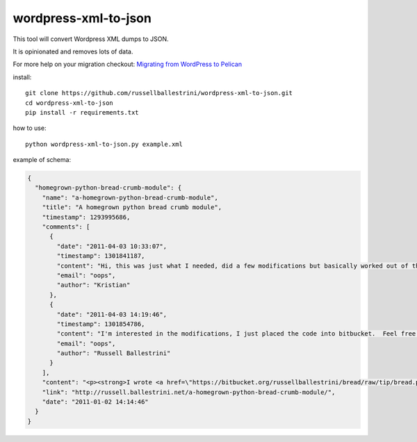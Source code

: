wordpress-xml-to-json
######################

This tool will convert Wordpress XML dumps to JSON.

It is opinionated and removes lots of data.

For more help on your migration checkout:
`Migrating from WordPress to Pelican <http://russell2.ballestrini.net/migrating-from-wordpress-to-pelican/>`_

install::

 git clone https://github.com/russellballestrini/wordpress-xml-to-json.git
 cd wordpress-xml-to-json
 pip install -r requirements.txt

how to use::

 python wordpress-xml-to-json.py example.xml 

example of schema:

.. code-block:: json

 {
   "homegrown-python-bread-crumb-module": {
     "name": "a-homegrown-python-bread-crumb-module", 
     "title": "A homegrown python bread crumb module", 
     "timestamp": 1293995686, 
     "comments": [
       {
         "date": "2011-04-03 10:33:07", 
         "timestamp": 1301841187, 
         "content": "Hi, this was just what I needed, did a few modifications but basically worked out of the box. Thanks for posting", 
         "email": "oops", 
         "author": "Kristian"
       }, 
       {
         "date": "2011-04-03 14:19:46", 
         "timestamp": 1301854786, 
         "content": "I'm interested in the modifications, I just placed the code into bitbucket.  Feel free to branch it.  \n\nI'm also interested in seeing your project that you used it in.  Thanks", 
         "email": "oops", 
         "author": "Russell Ballestrini"
       }
     ], 
     "content": "<p><strong>I wrote <a href=\"https://bitbucket.org/russellballestrini/bread/raw/tip/bread.py\">bread.py</a> a few days ago.</strong> <a href=\"https://bitbucket.org/russellballestrini/bread/raw/tip/bread.py\">Bread.py</a> is a simple to use python breadcrumb module. \n</p>\n\n<p>\nThe bread object accepts a url string and grants access to the url crumbs (parts) or url links (list of hrefs to each crumb) .\n</p>\n\n<p>\nI have released <a href=\"https://bitbucket.org/russellballestrini/bread/raw/tip/bread.py\">bread.py</a> into the public domain and you may view the full source code here: <a href=\"https://bitbucket.org/russellballestrini/bread/src\">https://bitbucket.org/russellballestrini/bread/src</a>\n</p>\n\n<p>\n<strong>Update</strong>\n</p>\n\n<p>\nI recently revisited this module and wrote a tutorial on how to <a href=\"http://russell.ballestrini.net/add-a-breadcrumb-subscriber-to-a-pyramid-project-using-4-simple-steps/\">Add a Breadcrumb Subscriber to a Pyramid project using 4 simple steps</a>.\n</p>\n\n<ul>\n<li>Demo of bread.py: <a href=\"http://school.yohdah.com/\">http://school.yohdah.com/</a></li>\n<li>Pyrawiki will use bread.py</li> \n</ul>\n\n<br />\n\n<strong>You should follow me on twitter <a href=\"http://twitter.com/russellbal\" target=\"_blank\">here</a></strong>\n\n<span style=\"font-size: 10px;\">\n<script src=\"https://bitbucket.org/russellballestrini/bread/src/50a1a20fc3f3/bread.py?embed=t\"></script>\n</span>", 
     "link": "http://russell.ballestrini.net/a-homegrown-python-bread-crumb-module/", 
     "date": "2011-01-02 14:14:46"
   }
 }
